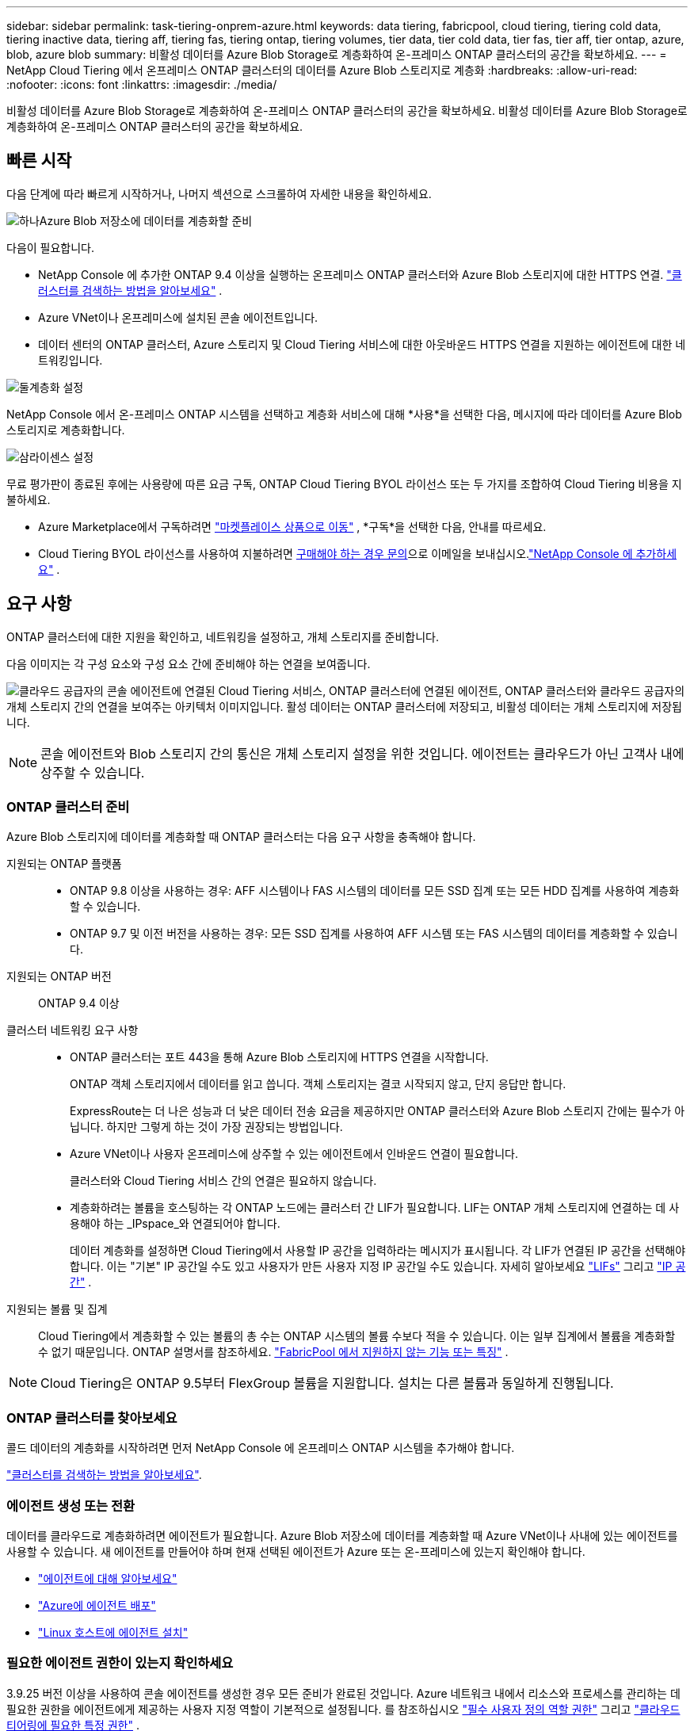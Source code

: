 ---
sidebar: sidebar 
permalink: task-tiering-onprem-azure.html 
keywords: data tiering, fabricpool, cloud tiering, tiering cold data, tiering inactive data, tiering aff, tiering fas, tiering ontap, tiering volumes, tier data, tier cold data, tier fas, tier aff, tier ontap, azure, blob, azure blob 
summary: 비활성 데이터를 Azure Blob Storage로 계층화하여 온-프레미스 ONTAP 클러스터의 공간을 확보하세요. 
---
= NetApp Cloud Tiering 에서 온프레미스 ONTAP 클러스터의 데이터를 Azure Blob 스토리지로 계층화
:hardbreaks:
:allow-uri-read: 
:nofooter: 
:icons: font
:linkattrs: 
:imagesdir: ./media/


[role="lead"]
비활성 데이터를 Azure Blob Storage로 계층화하여 온-프레미스 ONTAP 클러스터의 공간을 확보하세요.  비활성 데이터를 Azure Blob Storage로 계층화하여 온-프레미스 ONTAP 클러스터의 공간을 확보하세요.



== 빠른 시작

다음 단계에 따라 빠르게 시작하거나, 나머지 섹션으로 스크롤하여 자세한 내용을 확인하세요.

.image:https://raw.githubusercontent.com/NetAppDocs/common/main/media/number-1.png["하나"]Azure Blob 저장소에 데이터를 계층화할 준비
[role="quick-margin-para"]
다음이 필요합니다.

[role="quick-margin-list"]
* NetApp Console 에 추가한 ONTAP 9.4 이상을 실행하는 온프레미스 ONTAP 클러스터와 Azure Blob 스토리지에 대한 HTTPS 연결. https://docs.netapp.com/us-en/bluexp-ontap-onprem/task-discovering-ontap.html["클러스터를 검색하는 방법을 알아보세요"^] .
* Azure VNet이나 온프레미스에 설치된 콘솔 에이전트입니다.
* 데이터 센터의 ONTAP 클러스터, Azure 스토리지 및 Cloud Tiering 서비스에 대한 아웃바운드 HTTPS 연결을 지원하는 에이전트에 대한 네트워킹입니다.


.image:https://raw.githubusercontent.com/NetAppDocs/common/main/media/number-2.png["둘"]계층화 설정
[role="quick-margin-para"]
NetApp Console 에서 온-프레미스 ONTAP 시스템을 선택하고 계층화 서비스에 대해 *사용*을 선택한 다음, 메시지에 따라 데이터를 Azure Blob 스토리지로 계층화합니다.

.image:https://raw.githubusercontent.com/NetAppDocs/common/main/media/number-3.png["삼"]라이센스 설정
[role="quick-margin-para"]
무료 평가판이 종료된 후에는 사용량에 따른 요금 구독, ONTAP Cloud Tiering BYOL 라이선스 또는 두 가지를 조합하여 Cloud Tiering 비용을 지불하세요.

[role="quick-margin-list"]
* Azure Marketplace에서 구독하려면 https://azuremarketplace.microsoft.com/en-us/marketplace/apps/netapp.cloud-manager?tab=Overview["마켓플레이스 상품으로 이동"^] , *구독*을 선택한 다음, 안내를 따르세요.
* Cloud Tiering BYOL 라이선스를 사용하여 지불하려면 mailto:ng-cloud-tiering@netapp.com?subject=Licensing[구매해야 하는 경우 문의]으로 이메일을 보내십시오.link:https://docs.netapp.com/us-en/bluexp-digital-wallet/task-manage-data-services-licenses.html["NetApp Console 에 추가하세요"] .




== 요구 사항

ONTAP 클러스터에 대한 지원을 확인하고, 네트워킹을 설정하고, 개체 스토리지를 준비합니다.

다음 이미지는 각 구성 요소와 구성 요소 간에 준비해야 하는 연결을 보여줍니다.

image:diagram_cloud_tiering_azure.png["클라우드 공급자의 콘솔 에이전트에 연결된 Cloud Tiering 서비스, ONTAP 클러스터에 연결된 에이전트, ONTAP 클러스터와 클라우드 공급자의 개체 스토리지 간의 연결을 보여주는 아키텍처 이미지입니다.  활성 데이터는 ONTAP 클러스터에 저장되고, 비활성 데이터는 개체 스토리지에 저장됩니다."]


NOTE: 콘솔 에이전트와 Blob 스토리지 간의 통신은 개체 스토리지 설정을 위한 것입니다.  에이전트는 클라우드가 아닌 고객사 내에 상주할 수 있습니다.



=== ONTAP 클러스터 준비

Azure Blob 스토리지에 데이터를 계층화할 때 ONTAP 클러스터는 다음 요구 사항을 충족해야 합니다.

지원되는 ONTAP 플랫폼::
+
--
* ONTAP 9.8 이상을 사용하는 경우: AFF 시스템이나 FAS 시스템의 데이터를 모든 SSD 집계 또는 모든 HDD 집계를 사용하여 계층화할 수 있습니다.
* ONTAP 9.7 및 이전 버전을 사용하는 경우: 모든 SSD 집계를 사용하여 AFF 시스템 또는 FAS 시스템의 데이터를 계층화할 수 있습니다.


--
지원되는 ONTAP 버전:: ONTAP 9.4 이상
클러스터 네트워킹 요구 사항::
+
--
* ONTAP 클러스터는 포트 443을 통해 Azure Blob 스토리지에 HTTPS 연결을 시작합니다.
+
ONTAP 객체 스토리지에서 데이터를 읽고 씁니다.  객체 스토리지는 결코 시작되지 않고, 단지 응답만 합니다.

+
ExpressRoute는 더 나은 성능과 더 낮은 데이터 전송 요금을 제공하지만 ONTAP 클러스터와 Azure Blob 스토리지 간에는 필수가 아닙니다.  하지만 그렇게 하는 것이 가장 권장되는 방법입니다.

* Azure VNet이나 사용자 온프레미스에 상주할 수 있는 에이전트에서 인바운드 연결이 필요합니다.
+
클러스터와 Cloud Tiering 서비스 간의 연결은 필요하지 않습니다.

* 계층화하려는 볼륨을 호스팅하는 각 ONTAP 노드에는 클러스터 간 LIF가 필요합니다.  LIF는 ONTAP 개체 스토리지에 연결하는 데 사용해야 하는 _IPspace_와 연결되어야 합니다.
+
데이터 계층화를 설정하면 Cloud Tiering에서 사용할 IP 공간을 입력하라는 메시지가 표시됩니다.  각 LIF가 연결된 IP 공간을 선택해야 합니다.  이는 "기본" IP 공간일 수도 있고 사용자가 만든 사용자 지정 IP 공간일 수도 있습니다.  자세히 알아보세요 https://docs.netapp.com/us-en/ontap/networking/create_a_lif.html["LIFs"^] 그리고 https://docs.netapp.com/us-en/ontap/networking/standard_properties_of_ipspaces.html["IP 공간"^] .



--
지원되는 볼륨 및 집계:: Cloud Tiering에서 계층화할 수 있는 볼륨의 총 수는 ONTAP 시스템의 볼륨 수보다 적을 수 있습니다.  이는 일부 집계에서 볼륨을 계층화할 수 없기 때문입니다.  ONTAP 설명서를 참조하세요. https://docs.netapp.com/us-en/ontap/fabricpool/requirements-concept.html#functionality-or-features-not-supported-by-fabricpool["FabricPool 에서 지원하지 않는 기능 또는 특징"^] .



NOTE: Cloud Tiering은 ONTAP 9.5부터 FlexGroup 볼륨을 지원합니다.  설치는 다른 볼륨과 동일하게 진행됩니다.



=== ONTAP 클러스터를 찾아보세요

콜드 데이터의 계층화를 시작하려면 먼저 NetApp Console 에 온프레미스 ONTAP 시스템을 추가해야 합니다.

https://docs.netapp.com/us-en/bluexp-ontap-onprem/task-discovering-ontap.html["클러스터를 검색하는 방법을 알아보세요"^].



=== 에이전트 생성 또는 전환

데이터를 클라우드로 계층화하려면 에이전트가 필요합니다.  Azure Blob 저장소에 데이터를 계층화할 때 Azure VNet이나 사내에 있는 에이전트를 사용할 수 있습니다.  새 에이전트를 만들어야 하며 현재 선택된 에이전트가 Azure 또는 온-프레미스에 있는지 확인해야 합니다.

* https://docs.netapp.com/us-en/bluexp-setup-admin/concept-connectors.html["에이전트에 대해 알아보세요"^]
* https://docs.netapp.com/us-en/bluexp-setup-admin/task-quick-start-connector-azure.html["Azure에 에이전트 배포"^]
* https://docs.netapp.com/us-en/bluexp-setup-admin/task-quick-start-connector-on-prem.html["Linux 호스트에 에이전트 설치"^]




=== 필요한 에이전트 권한이 있는지 확인하세요

3.9.25 버전 이상을 사용하여 콘솔 에이전트를 생성한 경우 모든 준비가 완료된 것입니다.  Azure 네트워크 내에서 리소스와 프로세스를 관리하는 데 필요한 권한을 에이전트에게 제공하는 사용자 지정 역할이 기본적으로 설정됩니다.  를 참조하십시오 https://docs.netapp.com/us-en/bluexp-setup-admin/reference-permissions-azure.html#custom-role-permissions["필수 사용자 정의 역할 권한"^] 그리고 https://docs.netapp.com/us-en/bluexp-setup-admin/reference-permissions-azure.html#cloud-tiering["클라우드 티어링에 필요한 특정 권한"^] .

이전 버전을 사용하여 에이전트를 만든 경우 Azure 계정의 권한 목록을 편집하여 누락된 권한을 추가해야 합니다.



=== 콘솔 에이전트를 위한 네트워킹 준비

콘솔 에이전트에 필요한 네트워크 연결이 있는지 확인하세요.  에이전트는 온프레미스나 Azure에 설치할 수 있습니다.

.단계
. 에이전트가 설치된 네트워크에서 다음 연결이 허용되는지 확인하세요.
+
** 포트 443을 통해 Cloud Tiering 서비스 및 Azure Blob 개체 저장소에 HTTPS 연결(https://docs.netapp.com/us-en/bluexp-setup-admin/task-set-up-networking-azure.html#endpoints-contacted-for-day-to-day-operations["엔드포인트 목록을 확인하세요"^] )
** ONTAP 클러스터 관리 LIF에 대한 포트 443을 통한 HTTPS 연결


. 필요한 경우 Azure Storage에 대한 VNet 서비스 엔드포인트를 활성화합니다.
+
ONTAP 클러스터에서 VNet으로 ExpressRoute 또는 VPN 연결이 있고 에이전트와 Blob 스토리지 간 통신을 가상 사설망에 유지하려는 경우 Azure 스토리지에 대한 VNet 서비스 엔드포인트를 사용하는 것이 좋습니다.





=== Azure Blob 저장소 준비

계층화를 설정할 때는 사용할 리소스 그룹과 리소스 그룹에 속하는 스토리지 계정 및 Azure 컨테이너를 식별해야 합니다.  스토리지 계정을 사용하면 Cloud Tiering이 데이터 계층화에 사용되는 Blob 컨테이너를 인증하고 액세스할 수 있습니다.

클라우드 티어링은 에이전트를 통해 액세스할 수 있는 모든 지역의 모든 스토리지 계정에 대한 티어링을 지원합니다.

클라우드 티어링은 일반 용도 v2 및 프리미엄 블록 Blob 유형의 스토리지 계정만 지원합니다.


NOTE: 특정 기간 후에 계층화된 데이터가 전환되는 비용이 낮은 액세스 계층을 사용하도록 클라우드 계층화를 구성하려는 경우 Azure 계정에서 컨테이너를 설정할 때 어떠한 수명 주기 규칙도 선택해서는 안 됩니다.  클라우드 티어링은 수명 주기 전환을 관리합니다.



== 첫 번째 클러스터에서 비활성 데이터를 Azure Blob 저장소로 계층화합니다.

Azure 환경을 준비한 후 첫 번째 클러스터에서 비활성 데이터의 계층화를 시작합니다.

.필요한 것
https://docs.netapp.com/us-en/bluexp-ontap-onprem/task-discovering-ontap.html["NetApp Console 에 대한 온프레미스 ONTAP 시스템"^].

.단계
. 온프레미스 ONTAP 시스템을 선택하세요.
. 오른쪽 패널에서 계층화 서비스에 대해 *활성화*를 클릭합니다.
+
Azure Blob 계층화 대상이 시스템 페이지에 시스템으로 존재하는 경우 클러스터를 Azure Blob 시스템으로 끌어서 놓으면 설치 마법사를 시작할 수 있습니다.

+
image:screenshot_setup_tiering_onprem.png["온프레미스 ONTAP 시스템을 선택한 후 화면 오른쪽에 나타나는 활성화 옵션을 보여주는 스크린샷입니다."]

. *개체 저장소 이름 정의*: 이 개체 저장소의 이름을 입력합니다.  이 클러스터에서 집계와 함께 사용할 수 있는 다른 개체 저장소와 고유해야 합니다.
. *공급자 선택*: *Microsoft Azure*를 선택하고 *계속*을 선택합니다.
. *공급자 선택*: *Microsoft Azure*를 선택하고 *계속*을 선택합니다.
. *개체 저장소 만들기* 페이지의 단계를 완료하세요.
+
.. *리소스 그룹*: 기존 컨테이너가 관리되는 리소스 그룹이나 계층형 데이터에 대한 새 컨테이너를 만들 리소스 그룹을 선택하고 *계속*을 선택합니다.
.. *리소스 그룹*: 기존 컨테이너가 관리되는 리소스 그룹이나 계층형 데이터에 대한 새 컨테이너를 만들 리소스 그룹을 선택하고 *계속*을 선택합니다.
+
온-프레미스 에이전트를 사용하는 경우 리소스 그룹에 대한 액세스를 제공하는 Azure 구독을 입력해야 합니다.

.. *Azure 컨테이너*: 저장소 계정에 새 Blob 컨테이너를 추가하거나 기존 컨테이너를 사용하려면 라디오 버튼을 선택하세요.  그런 다음 스토리지 계정을 선택하고 기존 컨테이너를 선택하거나 새 컨테이너의 이름을 입력합니다.  그런 다음 *계속*을 선택하세요.
.. *Azure 컨테이너*: 저장소 계정에 새 Blob 컨테이너를 추가하거나 기존 컨테이너를 사용하려면 라디오 버튼을 선택하세요.  그런 다음 스토리지 계정을 선택하고 기존 컨테이너를 선택하거나 새 컨테이너의 이름을 입력합니다.  그런 다음 *계속*을 선택하세요.
+
이 단계에 나타나는 저장소 계정과 컨테이너는 이전 단계에서 선택한 리소스 그룹에 속합니다.

.. *액세스 계층 수명 주기*: 클라우드 계층화는 계층화된 데이터의 수명 주기 전환을 관리합니다.  데이터는 _Hot_ 클래스에서 시작하지만, 특정 일수 후에 데이터에 _Cool_ 클래스를 적용하는 규칙을 만들 수 있습니다.
+
계층화된 데이터를 전환할 액세스 계층과 데이터가 해당 계층에 할당되기 전까지의 일수를 선택한 후 *계속*을 선택합니다.  예를 들어, 아래 스크린샷은 계층화된 데이터가 개체 저장소에서 45일이 지나면 _Hot_ 클래스에서 _Cool_ 클래스로 할당되는 것을 보여줍니다.

+
*이 액세스 계층에 데이터 유지*를 선택하면 데이터는 _핫_ 액세스 계층에 유지되며 규칙은 적용되지 않습니다. link:reference-azure-support.html["지원되는 액세스 계층 보기"^] .

+
image:screenshot_tiering_lifecycle_selection_azure.png["특정 일수 후에 데이터에 할당되는 다른 액세스 계층을 선택하는 방법을 보여주는 스크린샷입니다."]

+
선택한 스토리지 계정의 모든 Blob 컨테이너에 수명 주기 규칙이 적용됩니다.

.. *클러스터 네트워크*: ONTAP 개체 스토리지에 연결하는 데 사용할 IP 공간을 선택하고 *계속*을 선택합니다.
+
올바른 IP 공간을 선택하면 Cloud Tiering이 ONTAP 에서 클라우드 공급자의 개체 스토리지로의 연결을 설정할 수 있습니다.

+
"최대 전송 속도"를 정의하여 비활성 데이터를 개체 스토리지에 업로드하는 데 사용할 수 있는 네트워크 대역폭을 설정할 수도 있습니다.  *제한됨* 라디오 버튼을 선택하고 사용 가능한 최대 대역폭을 입력하거나, *무제한*을 선택하여 제한이 없음을 나타냅니다.



. _계층 볼륨_ 페이지에서 계층화를 구성하려는 볼륨을 선택하고 계층화 정책 페이지를 시작합니다.
+
** 모든 볼륨을 선택하려면 제목 행의 상자를 선택하십시오.image:button_backup_all_volumes.png[""] )을 클릭하고 *볼륨 구성*을 선택합니다.
** 여러 볼륨을 선택하려면 각 볼륨의 상자를 선택하십시오.image:button_backup_1_volume.png[""] )을 클릭하고 *볼륨 구성*을 선택합니다.
** 단일 볼륨을 선택하려면 행을 선택하세요(또는image:screenshot_edit_icon.gif["연필 아이콘 편집"] 볼륨에 대한 아이콘)입니다.
+
image:screenshot_tiering_initial_volumes.png["단일 볼륨, 여러 볼륨 또는 모든 볼륨을 선택하는 방법과 선택한 볼륨을 수정하는 버튼을 보여주는 스크린샷입니다."]



. _계층화 정책_ 대화 상자에서 계층화 정책을 선택하고, 선택적으로 선택한 볼륨에 대한 냉각 일수를 조정하고, *적용*을 선택합니다.
+
link:concept-cloud-tiering.html#volume-tiering-policies["볼륨 티어링 정책 및 쿨링 데이에 대해 자세히 알아보세요."].

+
image:screenshot_tiering_initial_policy_settings.png["구성 가능한 계층화 정책 설정을 보여주는 스크린샷입니다."]



.결과
클러스터의 볼륨에서 Azure Blob 개체 스토리지로 데이터 계층화를 성공적으로 설정했습니다.

.다음은 무엇인가요?
link:task-licensing-cloud-tiering.html["클라우드 티어링 서비스에 가입하세요"].

클러스터의 활성 및 비활성 데이터에 대한 정보를 검토할 수 있습니다. link:task-managing-tiering.html["계층화 설정 관리에 대해 자세히 알아보세요"] .

클러스터의 특정 집계에서 다른 개체 저장소로 데이터를 계층화하려는 경우 추가 개체 저장소를 만들 수도 있습니다.  또는 계층화된 데이터가 추가 개체 저장소에 복제되는 FabricPool Mirroring을 사용할 계획인 경우입니다. link:task-managing-object-storage.html["객체 저장소 관리에 대해 자세히 알아보세요"] .
